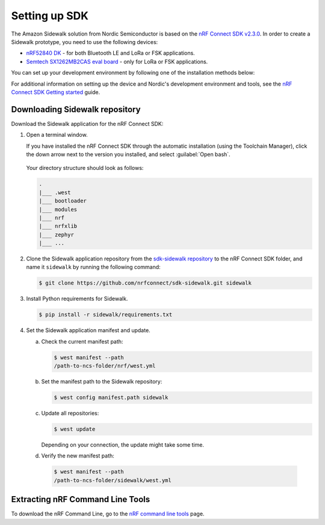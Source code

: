 .. _setting_up_dk:

Setting up SDK
##############

The Amazon Sidewalk solution from Nordic Semiconductor is based on the `nRF Connect SDK v2.3.0`_.
In order to create a Sidewalk prototype, you need to use the following devices:

* `nRF52840 DK`_ - for both Bluetooth LE and LoRa or FSK applications.
* `Semtech SX1262MB2CAS eval board`_ - only for LoRa or FSK applications.

You can set up your development environment by following one of the installation methods below:

.. tabs::

   .. tab:: Automatic installation (Toolchain Manager)

      Follow the steps in `Installing automatically`_ to perform automatic installation using the Toolchain Manager.

   .. tab:: Manual installation

      Follow the steps in `Installing manually`_ to perform a manual installation.

   .. tab:: VSCode Dev Container (experimental, Linux only)

         .. note::
            Before enrolling with the development environment, check :file:`sidewalk/.devcontainer/README.md` for known issues and limitations.

      #. Install the ``ms-vscode-remote.remote-containers`` VS Code extension.

      #. Install `Docker`_.

      #. Download the `sdk-sidewalk repository`_.

      #. Open the repository in Dev Container.

         a. In the Visual Studio Code, open the Command Pallete by using the F1 key or the Ctrl-Shift-P key combination.
         #. Run ``Dev Containers: Open Folder in Container...`` command.

         .. note::
            The first launch will take a few minutes to download and set up the docker container.
            Subsequent launches will be almost instant.

      #. In the VS Code terminal, run the bootstrap script :file:`sidewalk/.devcontainer/bootstrap.sh`.

         .. note::
            The bootstrap script will update all west modules.
            This action may take a few minutes.

For additional information on setting up the device and Nordic's development environment and tools, see the `nRF Connect SDK Getting started`_ guide.

.. _dk_building_sample_app:

Downloading Sidewalk repository
*******************************

Download the Sidewalk application for the nRF Connect SDK:

1. Open a terminal window.

   If you have installed the nRF Connect SDK through the automatic installation (using the Toolchain Manager), click the down arrow next to the version you installed, and select :guilabel:`Open bash`.

   .. figure:: /images/toolchain_manager.png

   Your directory structure should look as follows:

   .. code-block:: console

       .
       |___ .west
       |___ bootloader
       |___ modules
       |___ nrf
       |___ nrfxlib
       |___ zephyr
       |___ ...

#. Clone the Sidewalk application repository from the `sdk-sidewalk repository`_ to the nRF Connect SDK folder, and name it ``sidewalk`` by running the following command: 

   .. code-block:: console

      $ git clone https://github.com/nrfconnect/sdk-sidewalk.git sidewalk

#. Install Python requirements for Sidewalk.

   .. code-block:: console

      $ pip install -r sidewalk/requirements.txt

#. Set the Sidewalk application manifest and update.

   a. Check the current manifest path:

      .. code-block:: console

         $ west manifest --path
         /path-to-ncs-folder/nrf/west.yml

   #. Set the manifest path to the Sidewalk repository:

      .. code-block:: console

         $ west config manifest.path sidewalk

   #. Update all repositories:

      .. code-block:: console

         $ west update

      Depending on your connection, the update might take some time.
      
   #. Verify the new manifest path:

     .. code-block:: console

        $ west manifest --path
        /path-to-ncs-folder/sidewalk/west.yml

Extracting nRF Command Line Tools
*********************************

To download the nRF Command Line, go to the `nRF command line tools`_ page.

.. _nRF Connect SDK v2.3.0: https://developer.nordicsemi.com/nRF_Connect_SDK/doc/2.3.0/nrf/index.html
.. _Jlink tools: https://www.segger.com/downloads/jlink/
.. _nrf tools: https://www.nordicsemi.com/Products/Development-tools/nrf-command-line-tools/download
.. _Zephyr toolchain: https://developer.nordicsemi.com/nRF_Connect_SDK/doc/2.3.0/nrf/gs_installing.html#install-a-toolchain
.. _Installing automatically: https://developer.nordicsemi.com/nRF_Connect_SDK/doc/2.3.0/nrf/gs_assistant.html#installing-automatically
.. _Installing manually: https://developer.nordicsemi.com/nRF_Connect_SDK/doc/2.3.0/nrf/gs_installing.html#install-the-required-tools
.. _Docker: https://docs.docker.com/engine/install/ubuntu/
.. _nRF_command_line_tools: https://infocenter.nordicsemi.com/topic/ug_nrf_cltools/UG/cltools/nrf_installation.html
.. _sdk-sidewalk repository: https://github.com/nrfconnect/sdk-sidewalk
.. _nRF Connect SDK Getting started: https://developer.nordicsemi.com/nRF_Connect_SDK/doc/2.3.0/nrf/getting_started.html
.. _nRF52840 DK: https://www.nordicsemi.com/Software-and-tools/Development-Kits/nRF52840-DK
.. _Semtech SX1262MB2CAS eval board: https://www.semtech.com/products/wireless-rf/lora-transceivers/sx1262mb2cas
.. _GNU Arm Embedded Toolchain: https://developer.arm.com/tools-and-software/open-source-software/developer-tools/gnu-toolchain/gnu-rm/downloads
.. _nRF Command Line Tools: https://www.nordicsemi.com/Software-and-Tools/Development-Tools/nRF-Command-Line-Tools/Download#infotabs
.. _Makefile.posix: ../../components/toolchain/gcc/Makefile.posix
